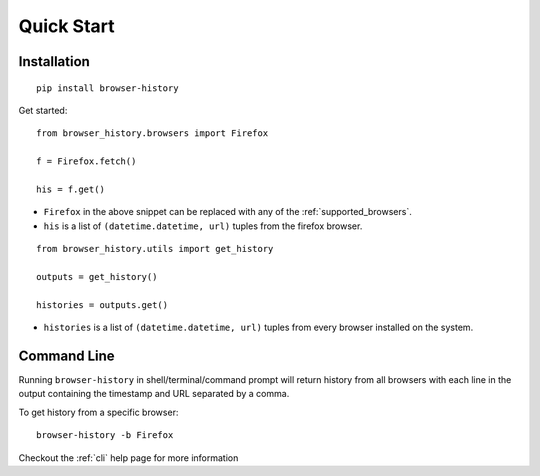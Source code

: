 .. _quick_start:

Quick Start
===========

Installation
------------

::

    pip install browser-history

Get started:

::

    from browser_history.browsers import Firefox

    f = Firefox.fetch()

    his = f.get()

- ``Firefox`` in the above snippet can be replaced with any of the :ref:`supported_browsers`.
- ``his`` is a list of ``(datetime.datetime, url)`` tuples from the firefox browser.



::

    from browser_history.utils import get_history

    outputs = get_history()

    histories = outputs.get()


- ``histories`` is a list of ``(datetime.datetime, url)`` tuples from every browser installed on the system.

Command Line
------------

Running ``browser-history`` in shell/terminal/command prompt will return history from all
browsers with each line in the output containing the timestamp and URL separated by a comma.

To get history from a specific browser::

    browser-history -b Firefox

Checkout the :ref:`cli` help page for more information
